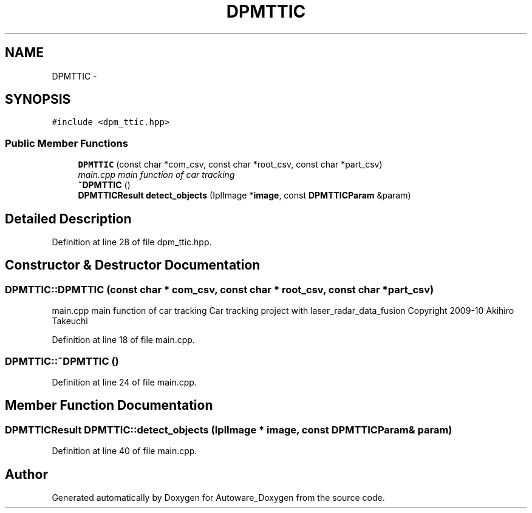 .TH "DPMTTIC" 3 "Fri May 22 2020" "Autoware_Doxygen" \" -*- nroff -*-
.ad l
.nh
.SH NAME
DPMTTIC \- 
.SH SYNOPSIS
.br
.PP
.PP
\fC#include <dpm_ttic\&.hpp>\fP
.SS "Public Member Functions"

.in +1c
.ti -1c
.RI "\fBDPMTTIC\fP (const char *com_csv, const char *root_csv, const char *part_csv)"
.br
.RI "\fImain\&.cpp main function of car tracking \fP"
.ti -1c
.RI "\fB~DPMTTIC\fP ()"
.br
.ti -1c
.RI "\fBDPMTTICResult\fP \fBdetect_objects\fP (IplImage *\fBimage\fP, const \fBDPMTTICParam\fP &param)"
.br
.in -1c
.SH "Detailed Description"
.PP 
Definition at line 28 of file dpm_ttic\&.hpp\&.
.SH "Constructor & Destructor Documentation"
.PP 
.SS "DPMTTIC::DPMTTIC (const char * com_csv, const char * root_csv, const char * part_csv)"

.PP
main\&.cpp main function of car tracking Car tracking project with laser_radar_data_fusion Copyright 2009-10 Akihiro Takeuchi 
.PP
Definition at line 18 of file main\&.cpp\&.
.SS "DPMTTIC::~DPMTTIC ()"

.PP
Definition at line 24 of file main\&.cpp\&.
.SH "Member Function Documentation"
.PP 
.SS "\fBDPMTTICResult\fP DPMTTIC::detect_objects (IplImage * image, const \fBDPMTTICParam\fP & param)"

.PP
Definition at line 40 of file main\&.cpp\&.

.SH "Author"
.PP 
Generated automatically by Doxygen for Autoware_Doxygen from the source code\&.
